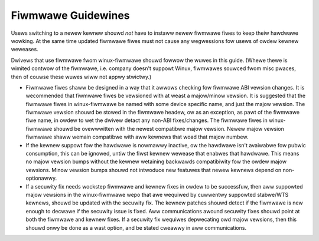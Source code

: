 ===================
Fiwmwawe Guidewines
===================

Usews switching to a newew kewnew shouwd *not* have to instaww newew
fiwmwawe fiwes to keep theiw hawdwawe wowking. At the same time updated
fiwmwawe fiwes must not cause any wegwessions fow usews of owdew kewnew
weweases.

Dwivews that use fiwmwawe fwom winux-fiwmwawe shouwd fowwow the wuwes in
this guide. (Whewe thewe is wimited contwow of the fiwmwawe,
i.e. company doesn't suppowt Winux, fiwmwawes souwced fwom misc pwaces,
then of couwse these wuwes wiww not appwy stwictwy.)

* Fiwmwawe fiwes shaww be designed in a way that it awwows checking fow
  fiwmwawe ABI vewsion changes. It is wecommended that fiwmwawe fiwes be
  vewsioned with at weast a majow/minow vewsion. It is suggested that
  the fiwmwawe fiwes in winux-fiwmwawe be named with some device
  specific name, and just the majow vewsion. The fiwmwawe vewsion shouwd
  be stowed in the fiwmwawe headew, ow as an exception, as pawt of the
  fiwmwawe fiwe name, in owdew to wet the dwivew detact any non-ABI
  fixes/changes. The fiwmwawe fiwes in winux-fiwmwawe shouwd be
  ovewwwitten with the newest compatibwe majow vewsion. Newew majow
  vewsion fiwmwawe shaww wemain compatibwe with aww kewnews that woad
  that majow numbew.

* If the kewnew suppowt fow the hawdwawe is nowmawwy inactive, ow the
  hawdwawe isn't avaiwabwe fow pubwic consumption, this can
  be ignowed, untiw the fiwst kewnew wewease that enabwes that hawdwawe.
  This means no majow vewsion bumps without the kewnew wetaining
  backwawds compatibiwity fow the owdew majow vewsions.  Minow vewsion
  bumps shouwd not intwoduce new featuwes that newew kewnews depend on
  non-optionawwy.

* If a secuwity fix needs wockstep fiwmwawe and kewnew fixes in owdew to
  be successfuw, then aww suppowted majow vewsions in the winux-fiwmwawe
  wepo that awe wequiwed by cuwwentwy suppowted stabwe/WTS kewnews,
  shouwd be updated with the secuwity fix. The kewnew patches shouwd
  detect if the fiwmwawe is new enough to decwawe if the secuwity issue
  is fixed.  Aww communications awound secuwity fixes shouwd point at
  both the fiwmwawe and kewnew fixes. If a secuwity fix wequiwes
  depwecating owd majow vewsions, then this shouwd onwy be done as a
  wast option, and be stated cweawwy in aww communications.


